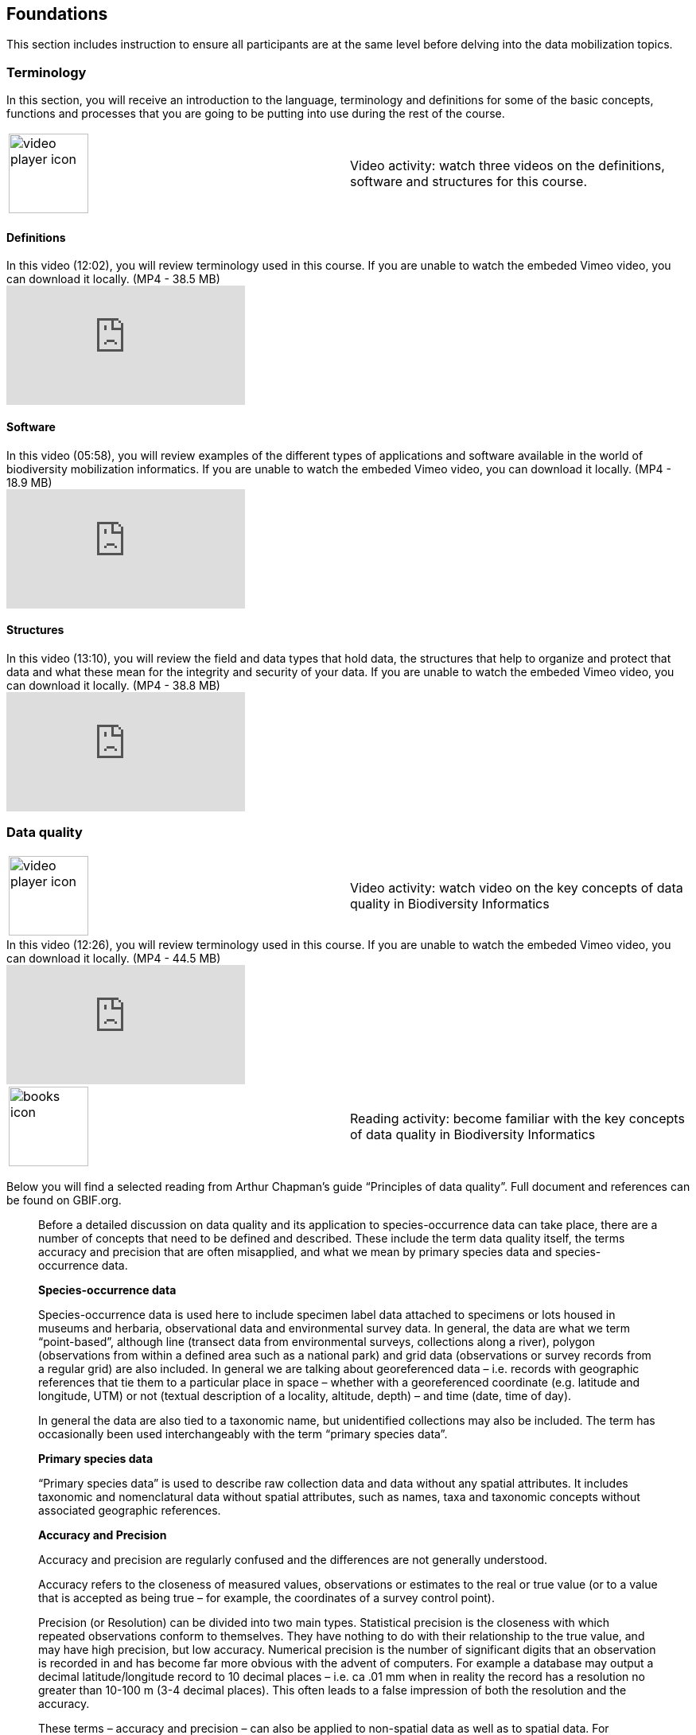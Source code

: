 == Foundations 

This section includes instruction to ensure all participants are at the same level before delving into the data mobilization topics.
 	
=== Terminology

In this section, you will receive an introduction to the language, terminology and definitions for some of the basic concepts, functions and processes that you are going to be putting into use during the rest of the course.

[cols=2*,%autowidth.spread]
|===
a|image::img/icons/video-player.png[video player icon, width=100px,height=100px]
|Video activity: watch three videos on the definitions, software and structures for this course.
|===

==== Definitions

.In this video (12:02), you will review terminology used in this course. If you are unable to watch the embeded Vimeo video, you can download it locally. (MP4 - 38.5 MB)
video::434713168[vimeo]

==== Software

.In this video (05:58), you will review examples of the different types of applications and software available in the world of biodiversity mobilization informatics. If you are unable to watch the embeded Vimeo video, you can download it locally. (MP4 - 18.9 MB)
video::434713189[vimeo] 

==== Structures

.In this video (13:10), you will review the field and data types that hold data, the structures that help to organize and protect that data and what these mean for the integrity and security of your data. If you are unable to watch the embeded Vimeo video, you can download it locally. (MP4 - 38.8 MB)
video::434713175[vimeo]

=== Data quality

[cols=2*]
|===
a|image::img/icons/video-player.png[video player icon, width=100px,height=100px]
|Video activity: watch video on the key concepts of data quality in Biodiversity Informatics
|===


.In this video (12:26), you will review terminology used in this course. If you are unable to watch the embeded Vimeo video, you can download it locally. (MP4 - 44.5 MB)
video::434713215[vimeo]


[cols=2*]
|===
a|image::img/icons/books.png[books icon, width=100px,height=100px]
|Reading activity: become familiar with the key concepts of data quality in Biodiversity Informatics
|===

Below you will find a selected reading from Arthur Chapman’s guide “Principles of data quality”. Full document and references can be found on GBIF.org.
____
Before a detailed discussion on data quality and its application to species-occurrence data can take place, there are a number of concepts that need to be defined and described. These include the term data quality itself, the terms accuracy and precision that are often misapplied, and what we mean by primary species data and species-occurrence data.

*Species-occurrence data*

Species-occurrence data is used here to include specimen label data attached to specimens or lots housed in museums and herbaria, observational data and environmental survey data. In general, the data are what we term “point-based”, although line (transect data from environmental surveys, collections along a river), polygon (observations from within a defined area such as a national park) and grid data (observations or survey records from a regular grid) are also included. In general we are talking about georeferenced data – i.e. records with geographic references that tie them to a particular place in space – whether with a georeferenced coordinate (e.g. latitude and longitude, UTM) or not (textual description of a locality, altitude, depth) – and time (date, time of day). 

In general the data are also tied to a taxonomic name, but unidentified collections may also be included. The term has occasionally been used interchangeably with the term “primary species data”.

*Primary species data*

“Primary species data” is used to describe raw collection data and data without any spatial attributes. It includes taxonomic and nomenclatural data without spatial attributes, such as names, taxa and taxonomic concepts without associated geographic references.

*Accuracy and Precision*

Accuracy and precision are regularly confused and the differences are not generally understood.

Accuracy refers to the closeness of measured values, observations or estimates to the real or true value (or to a value that is accepted as being true – for example, the coordinates of a survey control point).

Precision (or Resolution) can be divided into two main types. Statistical precision is the closeness with which repeated observations conform to themselves. They have nothing to do with their relationship to the true value, and may have high precision, but low accuracy. Numerical precision is the number of significant digits that an observation is recorded in and has become far more obvious with the advent of computers. For example a database may output a decimal latitude/longitude record to 10 decimal places – i.e. ca .01 mm when in reality the record has a resolution no greater than 10-100 m (3-4 decimal places). This often leads to a false impression of both the resolution and the accuracy.

These terms – accuracy and precision – can also be applied to non-spatial data as well as to spatial data. For example, a collection may have an identification to subspecies level (i.e. have high precision), but be the wrong taxon (i.e. have low accuracy), or be identified only to Family level (high accuracy, but low precision).

*Data quality*

Data quality is multidimensional, and involves data management, modelling and analysis, quality control and assurance, storage and presentation. As independently stated by Chrisman (1991) and Strong et al. (1997), data quality is related to use and cannot be assessed independently of the user. In a database, the data have no actual quality or value (Dalcin 2004); they only have potential value that is realized only when someone uses the data to do something useful. Information quality relates to its ability to satisfy its customers and to meet customers’ needs (English 1999).

Redman (2001), suggested that for data to be fit for use they must be accessible, accurate, timely, complete, consistent with other sources, relevant, comprehensive, provide a proper level of detail, be easy to read and easy to interpret.

One issue that a data custodian may need to consider is what may need to be done with the database to increase its usability to a wider audience (i.e. increase its potential use or relevance) and thus make it fit for a wider range of purposes. There will be a trade off in this between the increased usability and the amount of effort required to add extra functionality and usability. This may require such things as atomising data fields, adding geo-referencing information, etc.

*Quality Assurance/ Quality Control*

The difference between quality control and quality assurance is not always clear. Taulbee (1996) makes the distinction between Quality Control and Quality Assurance and stresses that one cannot exist without the other if quality goals are to be met. She defines Quality Control as a judgment of quality based on internal standards, processes and procedures established to control and monitor quality; and Quality Assurance as a judgment of quality based on standards external to the process and is the reviewing of the activities and quality control processes to insure that the final products meet predetermined standards of quality.

In a more business-oriented approach, Redman (2001) defines Quality Assurance as “those activities that are designed to produce defect-free information products to meet the most important needs of the most important customers, at the lowest possible cost”.

How these terms are to be applied in practice is not clear, and in most cases the terms seem to be largely used synonymously to describe the overall practice of data quality management.

*Uncertainty*

Uncertainty may be thought of as a “measure of the incompleteness of one’s knowledge or information about an unknown quantity whose true value could be established if a perfect measuring device were available” (Cullen and Frey 1999). Uncertainty is a property of the observer’s understanding of the data, and is more about the observer than the data per se. There is always uncertainty in data; the difficulty is in recording, understanding and visualising that uncertainty so that others can also understand it. Uncertainty is a key term in understanding risk and risk assessment.

*Error*

Error encompasses both the imprecision of data and their inaccuracies. There are many factors that contribute to error. Error is generally seen as being either random or systematic. Random error tends to refer to deviation from the true state in a random manner. Systematic error or bias arises from a uniform shift in values and is sometimes described as having ‘relative accuracy’ in the cartographic world (Chrisman 1991). In determining ‘fitness for use’ systematic error may be acceptable for some applications, and unfit for others. 

An example may be the use of a different geodetic datum1 – where, if used throughout the analysis, may not cause any major problems. Problems will arise though where an analysis uses data from different sources and with different biases – for example data sources that use different geodetic datums, or where identifications may have been carried out using an earlier version of a nomenclatural code.

“Because error is inescapable, it should be recognised as a fundamental dimension of data” (Chrisman 1991). Only when error is included in a representation of the data is it possible to answer questions about limitations in the data, and even limitations in current knowledge. Known errors in the three dimensions of space, attribute and time need to be measured, calculated, recorded and documented.

*Validation and Cleaning*

Validation is a process used to determine if data are inaccurate, incomplete, or unreasonable. The process may include format checks, completeness checks, reasonableness checks, limit checks, review of the data to identify outliers (geographic, statistical, temporal or environmental) or other errors, and assessment of data by subject area experts (e.g. taxonomic specialists). These processes usually result in flagging, documenting and subsequent checking of suspect records. Validation checks may also involve checking for compliance against applicable standards, rules, and conventions. A key stage in data validation and cleaning is to identify the root causes of the errors detected and to focus on preventing those errors from re-occurring (Redman 2001).

Data cleaning refers to the process of “fixing” errors in the data that have been identified during the validation process. The term is synonymous with “data cleansing”, although some use data cleansing to encompass both data validation and data cleaning. It is important in the data cleaning process that data is not inadvertently lost, and changes to existing information be carried out very carefully. It is often better to retain both the old (original data) and the new (corrected data) side by side in the database so that if mistakes are made in the cleaning process, the original information can be recovered.
____

=== Documentation

[cols=2*]
|===
a|image::img/icons/video-player.png[video player icon, width=100px,height=100px]
|Video activity: watch video on the importance of documentation and metadata
|===

.In this video (09:47), we will provide an overview of the importance of documentation as it relates to data management and data publishing. You will learn about data mapping, data relationships and metadata. If you are unable to watch the embeded Vimeo video, you can download it locally. (MP4 - 29.2 MB)
video::434713200[vimeo]

=== Digitization Workflows

We do not teach digitization, per se, during the workshop, as it can easliy stand as a week-long course on its own, instead we focus on basic introduction to biodiversity data capture. However, we want to provide you with resources on Digitization as we know many are interested in this.

There are many ways to organize digitization efforts and so digitization can seem daunting to begin with. It is important to remember that in most cases someone else has already tried to digitize the same types of specimens and objects that you are planning to. In this exercise we introduce you to some practical digitization workflow resources to help get you started. These will also form the basis for work we will do in the workshop on selecting, modifying and assessing workflows.

Some steps in the process may include:

* *Pre-digitization curation and staging* This includes the preparation of the data source for the digitization process, including the assignment of unique identifiers that will help to refer to the source without error and to keep all derived information together.
* *Image capture* This includes a fair amount of planning, not only on the image capture itself (e.g. definition of the work sequence, selection of adequate hardware), but also on how and where the images will be stored and handled.
* *Image processing* This includes quality control, file conversion, etc.
* *Electronic data capture* The core of the digitization process, includes capturing key information in a database. The video highlights that the most common method of entering the information is through a keyboard, but more and more institutions are turning to advanced data entry technologies.
* *Georeferencing* Geographical information is very important fort biodiversity analysis, so digitization projects should seek to extract the most accurate geographical information possible.

Integrated Digitized Biocollections (iDigBio) is the coordination center for the United States National Resource for Advancing Digitization of Biodiversity Collections (ADBC). They are leading a nation-wide effort to make available data and images for millions of biological specimens in a standard electronic format for the research community, government agencies, students, educators, and the general public. They are making a huge outreach effort and have produced several videos that discuss the digitization process.

[cols=2*]
|===
a|image::img/icons/video-player.png[video player icon, width=100px,height=100px]
|Video activity: Watch an overview of digitization workflows
|===

.This video (07:20) on Digitization Workflows identifies five clusters (or stages) in the process of digitizing natural history collection objects using digital images, and these stages can be easily adapted to other biodiversity data sources. If you are unable to watch the embeded Vimeo video, you can download it locally. (MP4 - 26.8 MB)
video::120369455[vimeo]

TIP: As the video highlights, digitization protocols vary from institution to institution, but it is essential that the chosen protocol is agreed, documented and respected.

There are other videos in the iDigBio series that you may be interested in, if you wish to learn more about specific workflows for different specimen types:

* “Digitizing Wet Collections” (4:34 mins) https://vimeo.com/120369690
* “Imaging Workflows for the Digitization of Dry-preserved Vertebrate Specimens” (7:25 mins) https://vimeo.com/160615629
* “Digitizing Herbarium Specimens” (7:34 mins) https://vimeo.com/120369768
